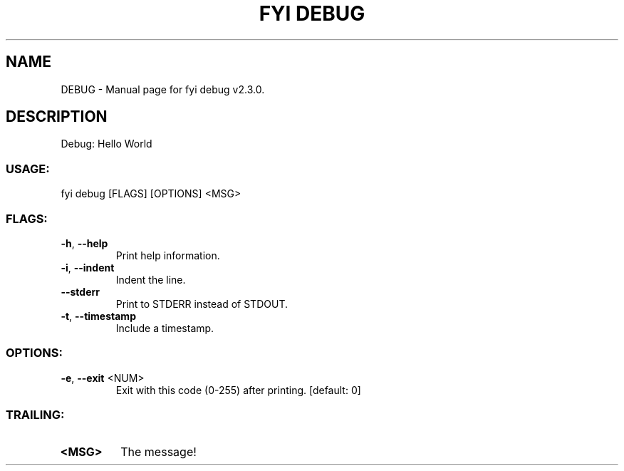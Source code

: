 .TH "FYI DEBUG" "1" "June 2025" "fyi debug v2.3.0" "User Commands"
.SH NAME
DEBUG \- Manual page for fyi debug v2.3.0.
.SH DESCRIPTION
Debug: Hello World
.SS USAGE:
.TP
fyi debug [FLAGS] [OPTIONS] <MSG>
.SS FLAGS:
.TP
\fB\-h\fR, \fB\-\-help\fR
Print help information.
.TP
\fB\-i\fR, \fB\-\-indent\fR
Indent the line.
.TP
\fB\-\-stderr\fR
Print to STDERR instead of STDOUT.
.TP
\fB\-t\fR, \fB\-\-timestamp\fR
Include a timestamp.
.SS OPTIONS:
.TP
\fB\-e\fR, \fB\-\-exit\fR <NUM>
Exit with this code (0\-255) after printing. [default: 0]
.SS TRAILING:
.TP
\fB<MSG>\fR
The message!
